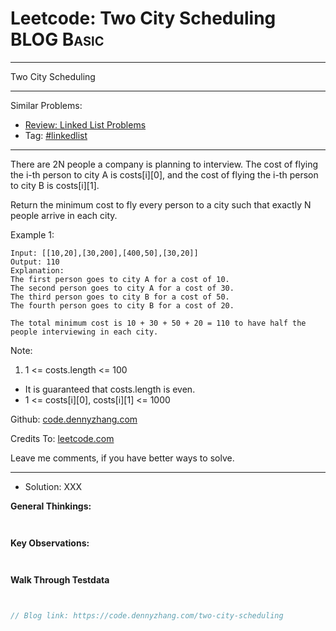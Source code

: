 * Leetcode: Two City Scheduling                                  :BLOG:Basic:
#+STARTUP: showeverything
#+OPTIONS: toc:nil \n:t ^:nil creator:nil d:nil
:PROPERTIES:
:type:     linkedlist
:END:
---------------------------------------------------------------------
Two City Scheduling
---------------------------------------------------------------------
#+BEGIN_HTML
<a href="https://github.com/dennyzhang/code.dennyzhang.com/tree/master/problems/two-city-scheduling"><img align="right" width="200" height="183" src="https://www.dennyzhang.com/wp-content/uploads/denny/watermark/github.png" /></a>
#+END_HTML
Similar Problems:
- [[https://code.dennyzhang.com/review-linkedlist][Review: Linked List Problems]]
- Tag: [[https://code.dennyzhang.com/tag/linkedlist][#linkedlist]]
---------------------------------------------------------------------
There are 2N people a company is planning to interview. The cost of flying the i-th person to city A is costs[i][0], and the cost of flying the i-th person to city B is costs[i][1].

Return the minimum cost to fly every person to a city such that exactly N people arrive in each city.

Example 1:
#+BEGIN_EXAMPLE
Input: [[10,20],[30,200],[400,50],[30,20]]
Output: 110
Explanation: 
The first person goes to city A for a cost of 10.
The second person goes to city A for a cost of 30.
The third person goes to city B for a cost of 50.
The fourth person goes to city B for a cost of 20.

The total minimum cost is 10 + 30 + 50 + 20 = 110 to have half the people interviewing in each city.
#+END_EXAMPLE

Note:

1. 1 <= costs.length <= 100
- It is guaranteed that costs.length is even.
- 1 <= costs[i][0], costs[i][1] <= 1000

Github: [[https://github.com/dennyzhang/code.dennyzhang.com/tree/master/problems/two-city-scheduling][code.dennyzhang.com]]

Credits To: [[https://leetcode.com/problems/two-city-scheduling/description/][leetcode.com]]

Leave me comments, if you have better ways to solve.
---------------------------------------------------------------------
- Solution: XXX

*General Thinkings:*
#+BEGIN_EXAMPLE

#+END_EXAMPLE

*Key Observations:*
#+BEGIN_EXAMPLE

#+END_EXAMPLE

*Walk Through Testdata*
#+BEGIN_EXAMPLE

#+END_EXAMPLE

#+BEGIN_SRC go
// Blog link: https://code.dennyzhang.com/two-city-scheduling

#+END_SRC

#+BEGIN_HTML
<div style="overflow: hidden;">
<div style="float: left; padding: 5px"> <a href="https://www.linkedin.com/in/dennyzhang001"><img src="https://www.dennyzhang.com/wp-content/uploads/sns/linkedin.png" alt="linkedin" /></a></div>
<div style="float: left; padding: 5px"><a href="https://github.com/dennyzhang"><img src="https://www.dennyzhang.com/wp-content/uploads/sns/github.png" alt="github" /></a></div>
<div style="float: left; padding: 5px"><a href="https://www.dennyzhang.com/slack" target="_blank" rel="nofollow"><img src="https://www.dennyzhang.com/wp-content/uploads/sns/slack.png" alt="slack"/></a></div>
</div>
#+END_HTML

